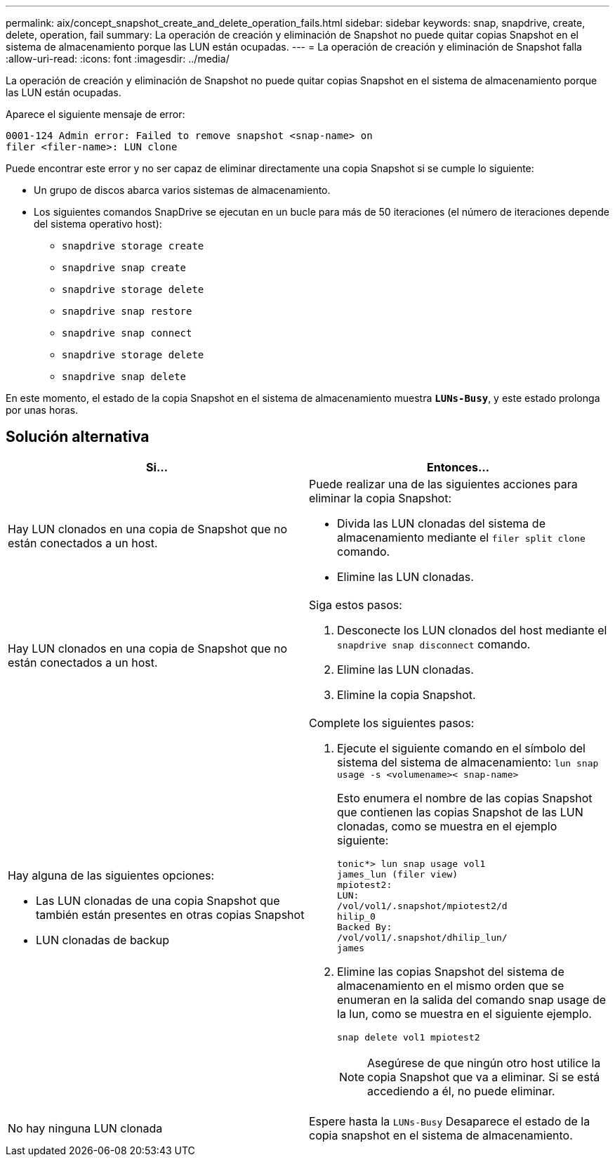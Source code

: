 ---
permalink: aix/concept_snapshot_create_and_delete_operation_fails.html 
sidebar: sidebar 
keywords: snap, snapdrive, create, delete, operation, fail 
summary: La operación de creación y eliminación de Snapshot no puede quitar copias Snapshot en el sistema de almacenamiento porque las LUN están ocupadas. 
---
= La operación de creación y eliminación de Snapshot falla
:allow-uri-read: 
:icons: font
:imagesdir: ../media/


[role="lead"]
La operación de creación y eliminación de Snapshot no puede quitar copias Snapshot en el sistema de almacenamiento porque las LUN están ocupadas.

Aparece el siguiente mensaje de error:

[listing]
----
0001-124 Admin error: Failed to remove snapshot <snap-name> on
filer <filer-name>: LUN clone
----
Puede encontrar este error y no ser capaz de eliminar directamente una copia Snapshot si se cumple lo siguiente:

* Un grupo de discos abarca varios sistemas de almacenamiento.
* Los siguientes comandos SnapDrive se ejecutan en un bucle para más de 50 iteraciones (el número de iteraciones depende del sistema operativo host):
+
** `snapdrive storage create`
** `snapdrive snap create`
** `snapdrive storage delete`
** `snapdrive snap restore`
** `snapdrive snap connect`
** `snapdrive storage delete`
** `snapdrive snap delete`




En este momento, el estado de la copia Snapshot en el sistema de almacenamiento muestra `*LUNs-Busy*`, y este estado prolonga por unas horas.



== Solución alternativa

|===
| *Si...* | *Entonces...* 


 a| 
Hay LUN clonados en una copia de Snapshot que no están conectados a un host.
 a| 
Puede realizar una de las siguientes acciones para eliminar la copia Snapshot:

* Divida las LUN clonadas del sistema de almacenamiento mediante el `filer split clone` comando.
* Elimine las LUN clonadas.




 a| 
Hay LUN clonados en una copia de Snapshot que no están conectados a un host.
 a| 
Siga estos pasos:

. Desconecte los LUN clonados del host mediante el `snapdrive snap disconnect` comando.
. Elimine las LUN clonadas.
. Elimine la copia Snapshot.




 a| 
Hay alguna de las siguientes opciones:

* Las LUN clonadas de una copia Snapshot que también están presentes en otras copias Snapshot
* LUN clonadas de backup

 a| 
Complete los siguientes pasos:

. Ejecute el siguiente comando en el símbolo del sistema del sistema de almacenamiento: `lun snap usage -s <volumename>< snap-name>`
+
Esto enumera el nombre de las copias Snapshot que contienen las copias Snapshot de las LUN clonadas, como se muestra en el ejemplo siguiente:

+
[listing]
----
tonic*> lun snap usage vol1
james_lun (filer view)
mpiotest2:
LUN:
/vol/vol1/.snapshot/mpiotest2/d
hilip_0
Backed By:
/vol/vol1/.snapshot/dhilip_lun/
james
----
. Elimine las copias Snapshot del sistema de almacenamiento en el mismo orden que se enumeran en la salida del comando snap usage de la lun, como se muestra en el siguiente ejemplo.
+
`snap delete vol1 mpiotest2`

+

NOTE: Asegúrese de que ningún otro host utilice la copia Snapshot que va a eliminar. Si se está accediendo a él, no puede eliminar.





 a| 
No hay ninguna LUN clonada
 a| 
Espere hasta la `LUNs-Busy` Desaparece el estado de la copia snapshot en el sistema de almacenamiento.

|===